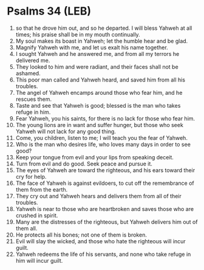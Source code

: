 * Psalms 34 (LEB)
:PROPERTIES:
:ID: LEB/19-PSA034
:END:

1. so that he drove him out, and so he departed. I will bless Yahweh at all times; his praise shall be in my mouth continually.
2. My soul makes its boast in Yahweh; let the humble hear and be glad.
3. Magnify Yahweh with me, and let us exalt his name together.
4. I sought Yahweh and he answered me, and from all my terrors he delivered me.
5. They looked to him and were radiant, and their faces shall not be ashamed.
6. This poor man called and Yahweh heard, and saved him from all his troubles.
7. The angel of Yahweh encamps around those who fear him, and he rescues them.
8. Taste and see that Yahweh is good; blessed is the man who takes refuge in him.
9. Fear Yahweh, you his saints, for there is no lack for those who fear him.
10. The young lions are in want and suffer hunger, but those who seek Yahweh will not lack for any good thing.
11. Come, you children, listen to me; I will teach you the fear of Yahweh.
12. Who is the man who desires life, who loves many days in order to see good?
13. Keep your tongue from evil and your lips from speaking deceit.
14. Turn from evil and do good. Seek peace and pursue it.
15. The eyes of Yahweh are toward the righteous, and his ears toward their cry for help.
16. The face of Yahweh is against evildoers, to cut off the remembrance of them from the earth.
17. They cry out and Yahweh hears and delivers them from all of their troubles.
18. Yahweh is near to those who are heartbroken and saves those who are crushed in spirit.
19. Many are the distresses of the righteous, but Yahweh delivers him out of them all.
20. He protects all his bones; not one of them is broken.
21. Evil will slay the wicked, and those who hate the righteous will incur guilt.
22. Yahweh redeems the life of his servants, and none who take refuge in him will incur guilt.
